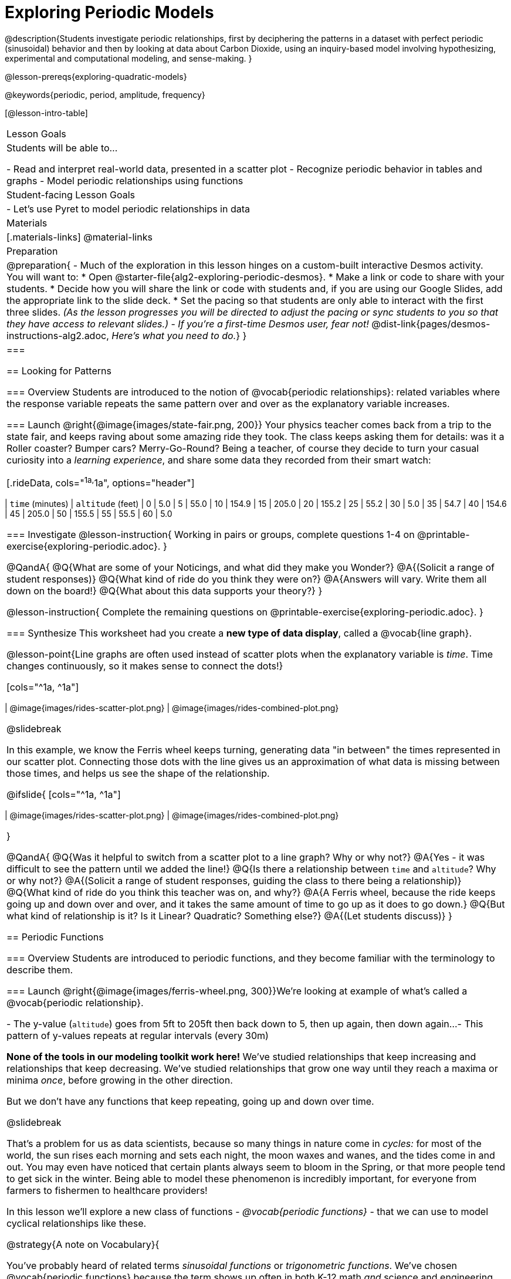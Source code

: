 [.beta]
= Exploring Periodic Models

++++
<style>
table.rideData tr * { padding: 0 !important; margin: 2px !important; }
table.rideData { width: 70%; margin: auto; }
</style>
++++

@description{Students investigate periodic relationships, first by deciphering the patterns in a dataset with perfect periodic (sinusoidal) behavior and then by looking at data about Carbon Dioxide, using an inquiry-based model involving hypothesizing, experimental and computational modeling, and sense-making. }

@lesson-prereqs{exploring-quadratic-models}

@keywords{periodic, period, amplitude, frequency}

[@lesson-intro-table]
|===

| Lesson Goals
| Students will be able to...

- Read and interpret real-world data, presented in a scatter plot
- Recognize periodic behavior in tables and graphs
- Model periodic relationships using functions


| Student-facing Lesson Goals
|

- Let's use Pyret to model periodic relationships in data

| Materials
|[.materials-links]
@material-links

| Preparation
| 
@preparation{
- Much of the exploration in this lesson hinges on a custom-built interactive Desmos activity. + 
You will want to:
 * Open @starter-file{alg2-exploring-periodic-desmos}.
 * Make a link or code to share with your students.
 * Decide how you will share the link or code with students and, if you are using our Google Slides, add the appropriate link to the slide deck.
 * Set the pacing so that students are only able to interact with the first three slides. _(As the lesson progresses you will be directed to adjust the pacing or sync students to you so that they have access to relevant slides.)_
- _If you're a first-time Desmos user, fear not!_ @dist-link{pages/desmos-instructions-alg2.adoc, _Here's what you need to do._}
}|===

== Looking for Patterns

=== Overview
Students are introduced to the notion of @vocab{periodic relationships}: related variables where the response variable repeats the same pattern over and over as the explanatory variable increases.

=== Launch
@right{@image{images/state-fair.png, 200}} Your physics teacher comes back from a trip to the state fair, and keeps raving about some amazing ride they took. The class keeps asking them for details: was it a Roller coaster? Bumper cars? Merry-Go-Round? Being a teacher, of course they decide to turn your casual curiosity into a _learning experience_, and share some data they recorded from their smart watch:

[.rideData, cols="^1a,^1a", options="header"]
|===
| `time` (minutes)  | `altitude` (feet)
|  0				|   5.0
|  5				|  55.0
| 10				| 154.9
| 15				| 205.0
| 20				| 155.2
| 25				|  55.2
| 30				|   5.0
| 35				|  54.7
| 40				| 154.6
| 45				| 205.0
| 50				| 155.5
| 55				|  55.5
| 60				|   5.0
|===

=== Investigate
@lesson-instruction{
Working in pairs or groups, complete questions 1-4 on @printable-exercise{exploring-periodic.adoc}.
}

@QandA{
@Q{What are some of your Noticings, and what did they make you Wonder?}
@A{(Solicit a range of student responses)}
@Q{What kind of ride do you think they were on?}
@A{Answers will vary. Write them all down on the board!}
@Q{What about this data supports your theory?}
}

@lesson-instruction{
Complete the remaining questions on @printable-exercise{exploring-periodic.adoc}.
}

=== Synthesize
This worksheet had you create a *new type of data display*, called a @vocab{line graph}.

@lesson-point{Line graphs are often used instead of scatter plots when the explanatory variable is _time_. Time changes continuously, so it makes sense to connect the dots!}

[cols="^1a, ^1a"]
|===
| @image{images/rides-scatter-plot.png} | @image{images/rides-combined-plot.png}
|===

@slidebreak

In this example, we know the Ferris wheel keeps turning, generating data "in between" the times represented in our scatter plot. Connecting those dots with the line gives us an approximation of what data is missing between those times, and helps us see the shape of the relationship.

@ifslide{
[cols="^1a, ^1a"]
|===
| @image{images/rides-scatter-plot.png} | @image{images/rides-combined-plot.png}
|===
}

@QandA{
@Q{Was it helpful to switch from a scatter plot to a line graph? Why or why not?}
@A{Yes - it was difficult to see the pattern until we added the line!}
@Q{Is there a relationship between `time` and `altitude`? Why or why not?}
@A{(Solicit a range of student responses, guiding the class to there being a relationship)}
@Q{What kind of ride do you think this teacher was on, and why?}
@A{A Ferris wheel, because the ride keeps going up and down over and over, and it takes the same amount of time to go up as it does to go down.}
@Q{But what kind of relationship is it? Is it Linear? Quadratic? Something else?}
@A{(Let students discuss)}
}

== Periodic Functions

=== Overview
Students are introduced to periodic functions, and they become familiar with the terminology to describe them.

=== Launch
@right{@image{images/ferris-wheel.png, 300}}We're looking at example of what's called a @vocab{periodic relationship}.

- The y-value (`altitude`) goes from 5ft to 205ft then back down to 5, then up again, then down again...
- This pattern of y-values repeats at regular intervals (every 30m)

*None of the tools in our modeling toolkit work here!* We've studied relationships that keep increasing and relationships that keep decreasing. We've studied relationships that grow one way until they reach a maxima or minima _once_, before growing in the other direction.

But we don't have any functions that keep repeating, going up and down over time.

@slidebreak

That's a problem for us as data scientists, because so many things in nature come in _cycles:_ for most of the world, the sun rises each morning and sets each night, the moon waxes and wanes, and the tides come in and out. You may even have noticed that certain plants always seem to bloom in the Spring, or that more people tend to get sick in the winter. Being able to model these phenomenon is incredibly important, for everyone from farmers to fishermen to healthcare providers!

In this lesson we'll explore a new class of functions - _@vocab{periodic functions}_ - that we can use to model cyclical relationships like these.

@strategy{A note on Vocabulary}{

You've probably heard of related terms _sinusoidal functions_ or _trigonometric functions_. We've chosen @vocab{periodic functions} because the term shows up often in both K-12 math _and_ science and engineering classes, in an attempt to balance the two. Note that "periodic" is also a broader term, as there are periodic functions that are _not_ sinusoidal/trigonometric. Science teachers may be quick to point out that periodic functions can be used to model relationships that _cycle_ (smooth ups-and-downs) and those that oscillate (any kind of up-and-down!).

@center{@image{images/non-sinusoidal-graphs.png}}

As always, we advise you to use the term that works best for your classroom context!
}

@slidebreak

Your teacher's seat on the Ferris Wheel can be thought of as a point on the circumference of a rotating circle. If we can compute the y-coordinate of that point, we'll know the altitude of the seat! *But how can we compute the y-coordinate, based on the rotation of the circle?*

==== Unit Clocks

@right{@image{images/unit-circle-clock.png}}Let's think about a simpler case, of a clock with a radius 1 that is centered around the origin. +
 +
The circumference of the clock crosses the x-axis at @math{1} and @math{1}, and the y-axis at @math{1} and @math{-1}. +
 +
We can draw a radius at any "time", on the clock hitting the circumference at some point (x, y). That radius also forms the @vocab{hypotenuse} of a right triangle with sides @math{x} and @math{x}, shown here in green and red.

@slidebreak

@lesson-instruction{
- With a partner, complete questions 1-5 of @printable-exercise{unit-clock.adoc}.
}

@slidebreak

////
Replace these bullets with an image!
////

- At 12 o’clock, (x, y) is at the coordinates (0, 1)
- At 3 o'clock (x, y) is at the coordinates (1, 0)
- At 6 o’clock, (x, y) is at the coordinates (0, -1)
- At 9 o'clock (x, y) is at the coordinates (-1, 0)

@teacher{
- Make sure you have created a link or code for your class to @starter-file{alg2-exploring-periodic-desmos} and paced the class so they only have access to Slide 1: Unit Clocks. Students will be using this slide to check their work on @printable-exercise{unit-clock.adoc}
- Decide whether you'd like to remind your students about using the Pythagorean Theorem and/or Trig Ratios for finding the lengths of legs of a right triangle before asking them to identify x and y for 45 degrees.}

@lesson-instruction{
- With a partner, complete the remainder of @printable-exercise{unit-clock.adoc}.
- The end of the page will direct you to use the the link I shared to the Desmos File *Exploring Periodic Functions*.}

@slidebreak

@right{@image{images/pizza-slice.svg, 200}}As the point (x,y) travels around the circumference of a circle, it reflects a changing angle @math{θ}. It can be helpful to think of this as a pizza slice, with @math{θ} as the angle at the tip of the slice, and the crust as the amount of the circumference (x,y) has traveled. In our clock example, we divide the circle into two "slices", each representing one hour.

@QandA{
But of course, there are other ways besides 12 slices of "hours" to measure this angle!
@Q{Can you think of another measure that divides a circle up differently?}
@A{_Degrees_, divide a circle up into 360 slices instead of 12. }
@Q{If we switched the x-axis in our graph from 12 hours to 360 degrees, would the shape of the curve change?}
@A{No -- all the intervals remain constant, so the only change is the *labels* on the x-axis.}
}

@slidebreak

@ifslide{@right{@image{images/pizza-slice.svg, 200}}}_Degrees_ divide our circle into 360 "slices", where the tip of the slice is 1/360th of the circle. Switching our unit-clock graph from hours to degrees just changes the tick marks on the x-axis.

This doesn't change the graph at all, any more than changing a ruler from inches to centimeters would change the drawings on a blueprint!

@slidebreak

@ifslide{@right{@image{images/pizza-slice.svg, 200}}}But degrees aren't the only way to divide up a circle. In fact, in many cases _they're not even the best way!_ We often want to use the _radius_ of the circle in our calculations, just as we used the radius of the Ferris wheel to talk about altitude.

In these cases, it would be nice to have a measurement of circumference that's _expressed in terms of radius_, to make the math cleaner...

@slidebreak

@right{@image{images/pizza-6.png, 200}}What if we wanted a pizza slice where the length of the crust is exactly the same as the length of the radius? How many slices would there be in the pie? +
{empty} +
We can start by imagining each slice as an equilateral triangle, where all three sides are exactly one radius. +
{empty} +
This would give us exactly six slices, with the tip of each slice having a 60° angle...but our pizza wouldn't be round anymore!

@QandA{
@Q{What shape would we get instead?}
@A{A hexagon!}
}

@slidebreak

@ifslide{@right{@image{images/pizza-6.png, 200}}}To make it a circle, those outer edges of each slice need to curve! But they can't change length, since they *have* to be equal to the length of the radius. Stretching them out from straight lines into curves will make the angle a little smaller, _just slightly less than 60°._ +
{empty} +
With @math{θ} of each slice being less than 60°, we can fit just slightly more than 6 of these slices in our pie. In fact, we can fit *exactly @math{2pi}* of these "radius slices"!

@lesson-point{Radian: the angle formed carving out a radius's worth of the circumference}

@slidebreak

@QandA{
@Q{If there are @math{2pi} radians in the whole circle, how many radians are in the _semi-circle_ between 3pm and 9pm on our clock?}
@A{@math{1pi}}
@Q{How many radians are there in the _quarter-circle_ between 12pm and 3pm?}
@A{@math{pi \over 2}}
@Q{How many radians are there in a single "hour" of the clock?}
@A{@math{pi \over 6}}
}

@slidebreak

Pyret knows about @math{\pi}, too!

@teacher{Be prepared to remind students to read the error messages when they type `3PI` instead of `3 * PI`  and `PI/2` instead of `PI / 2`}

@lesson-instruction{
- In the Interactions Area, try evaluating `PI` (all caps!). What do you get back?
- Try computing the value of @math{3\pi}.
- Try computing the value of @math{\pi \over 2}.
- Why do we need spaces around the multiplication and division signs?
}

@slidebreak

As with degrees, switching our unit-clock graph from hours to radians doesn't change the graph at all. It just changes the tick marks on the x-axis.

One other difference between "hours" and degrees or radians is that we generally think of clocks starting at 12:00, with the hands moving clockwise. Degrees and radians are generally thought of as starting at 3:00, and moving __counter__-clockwise. *Both of these are conventions* - we could easily write the numbers backwards on a clock and have the hand move the other way, or write the degrees and radians backwards and have them count clockwise.

@lesson-instruction{
Complete questions 1-2 on @printable-exercise{converting-angles.adoc} with your partner, to fill in the table.
}

@slidebreak

Rather than measuring the "slice" of the circumference carved out by hours, these measure the slice carved out in radians.

We began by graphing the functions @math{x(time)} and @math{y(time)}, which showed us the relationship between the legs of a right triangle and the angle formed based on the time on a clock. But what do these functions look like when the input is @vocab{radians}, instead of hours?

In trigonometry, we have two functions called @math{sin} and @math{cos}. Pyret has them, too:

@center{
@show{(contracts
'("sin" ("Number") "Number")
'("cos" ("Number") "Number")
)}
}

@lesson-instruction{
But which of these functions computes the x values, and which computes the y-values? Find out by experimenting in Pyret, and finish @printable-exercise{converting-angles.adoc} with your partner.
}

@slidebreak

When graphed from 0-@math{2\pi}, periodic functions rise to a certain height above a @vocab{Midline}, then drop the same distance below it, then rise and fall again to complete the cycle. This cycle then repeats over and over.

@center{@image{images/wave-labeled-terms.png, 75%}}

@lesson-instruction{With your partner, turn to @printable-exercise{vocab-from-diagram.adoc} and
see if you can come up with explanations for what each of the terms on this diagram refer to.}

@slidebreak

- @vocab{Peaks} - the highest points on the wave (also called @vocab{Crests})
- @vocab{Troughs} - the lowest points on the wave
- @vocab{Period} - the length of a complete cycle, from peak-to-peak or trough-to-trough (in radians, this will always be @math{2\pi}).
- @vocab{Midline} - a horizontal line that falls halfway between the peaks and the troughs
- @vocab{Amplitude} - the distance from a peak or trough to the midline

@slidebreak

@ifslide{
@center{@image{images/wave-labeled-terms.png, 650}}
}

Starting at @math{x=0} with some initial value, a periodic function will rise to a maximum value (@vocab{peak}) or fall to a minimum value (@vocab{trough}), before returning to its initial value. As @math{x} increases, it will repeat this pattern over and over, fluctuating between its @vocab{peaks} and @vocab{troughs} over regular intervals, called @vocab{periods}.

=== Investigate
Periodic models have the basic form:

@center{@math{periodic1(x) = a \sin(b(x - d)) + c} @hspace{1em} **OR** @hspace{1em} @math{periodic2(x) = a \cos(b(x - d)) + c}}

Since the cosine function behaves identically to sine function (just shifted horizontally by @math{\pi \over 2}), one model is just as good as the other.

@QandA{
@Q{You've seen the coefficient @math{c} used to define other models. What affect do you think it has on the model?}
@A{It's the vertical shift - it moves the midline of the graph up and down the y-axis.}
@Q{What effect do you think each of the _other_ coefficients has on the model?}
@A{Some may recognize @math{d} as the horizontal shift, or @math{a} as some kind of multiplier that makes the peaks higher and the troughs lower}
}

Both @math{sin} and @math{cos} are closely related to one another, and each one can be expressed in terms of the other. We're going to investigate @math{sin} for now, but everything you learn will also apply to @math{cos}.

@teacher{Sync or pace students to __Slide 2: Graphing Periodic Models__ of @starter-file{alg2-log-desmos}.}

@lesson-instruction{
- Let's return to the *Exploring Periodic Models Desmos file* to experiment with the coefficients of periodic models!
- You should now be on *Slide 2: Graphing Periodic Models*.
- Use it to complete @printable-exercise{graphing-models.adoc} with your partner.
}

@teacher{As you debrief, give ample time for students to hear each another's thinking. Concepts like amplitude and frequency can be difficult to describe, and having students reach a consensus on their definition in their own words will help deepen their understanding.}

@slidebreak

The period is the distance between one @vocab{trough} and the next in a cycle. The frequency is _how many cycles_ occur over an interval.

@lesson-point{@center{@math{\mbox{period} = {2\pi \over \mbox{frequency}}}}}

- If the @vocab{period} is @math{2}, then the frequency is @math{\pi}.
- If the @vocab{period} is cut in half to @math{1}, the @vocab{frequency} _doubles_ to @math{2\pi}
- If the @vocab{period} doubles to @math{4}, the @vocab{frequency} _halves_ to  @math{pi/2}

@slidebreak

Let's review our coefficients:

- @vocab{Amplitude} (@math{a}): the distance from a peak/trough to the midline (can be added to the @vocab{trough} to produce the @vocab{midline})
- @vocab{Frequency} (@math{b}): the number of cycles in a given interval (divided @math{2\pi} by @math{b} to compute the @vocab{period})
- @vocab{Vertical Shift} (@math{c}): the amount the graph is shifted up (@math{c} > 0) or down (@math{c} < 0)
- @vocab{Horizontal Shift} (@math{d}): the amount the graph is shifted right (@math{c} < 0) or left (@math{c} > 0). Also called the @vocab{Phase Shift}.

@slidebreak

@lesson-instruction{
- Now that you have a sense for what terms like @vocab{amplitude}, @vocab{frequency}, and @vocab{midline} mean, complete @printable-exercise{matching-periodic-descriptions.adoc} by matching the graphs of periodic functions to their written descriptions.
- What strategies did you use to match the graphs to the descriptions?
}

@teacher{Sync or pace students to __Slides 3 through 5 of @starter-file{alg2-exploring-periodic-desmos}__.}

@lesson-instruction{
- Let's return to the *Exploring Periodic Models Desmos file*.
- You should now be on *Slide 3: Modeling the Ferris Wheel Dataset (sin)*.
- With your partner, complete @printable-exercise{modeling-ferris-wheel.adoc}.
- Open the @starter-file{alg2-ferris-wheel}, and change the definition of `f` and `g` to match the models defined on @printable-exercise{modeling-ferris-wheel.adoc}. How well do they fit?
}

@teacher{
*NOTE:* The altitude column of the Ferris wheel dataset has been rounded to make it easier for students to use. This rounding will result in _some_ error in the model.
}

Suppose you needed to compute the model for a _different_ Ferris Wheel. Would you know how to use the radius and speed of the wheel to compute the model?

@lesson-instruction{
- Complete @printable-exercise{make-a-wheel.adoc} with your partner.
}

=== Synthesize
Periodic relationships involve repeating cycles. Like our Ferris wheel, they rise and fall along regular intervals. Can you come up with some examples of periodic relationships?

For each one:

- Can you estimate the _period_ of the relationship?
- Can you estimate the _amplitude?_
- Can you estimate the _midline_ and _vertical shift?_

@teacher{
You'll likely need to support students in thinking through what these terms mean in the context of their first example, to get the class started. Suppose a student volunteers "the temperature, because it gets cold in the winter and warm in the summer":

- The seasons change over the course of one year, so the period would be 365 days.
- The temperature in your area might fluctuate between 95° in the summer and 25° F in the winter. That's a range of 70° F, for an amplitude of 35° F.
- The midline and the vertical shift are at 60° F (25 + 35 = 60).
}

== Modeling Periodic Relationships
@define{COtwo}{@math{\mbox{CO}_2}}

=== Overview
Students explore the @COtwo dataset, which tracks the recorded quantity of carbon dioxide in the atmosphere from an observatory in Hawaii.

=== Launch
Of course, the Ferris wheel dataset has almost no variability! The wheel doesn't change size or speed, and there aren't any other variables influencing the data. As a result, our scatter plot lines up perfectly with a periodic model.

Now that we've had some practice, let's take a look at a dataset that has more variability!

@slidebreak

Carbon Dioxide (@COtwo) is the gas inside the bubbles in a can of soda. It's what we breathe out when we exhale. In solid form, it's known as dry ice. It's also known as a "greenhouse gas", because it traps heat. When enough of it is in the atmosphere, it can make the planet warmer and warmer.

@slidebreak

Scientists are concerned about how much @COtwo is in the atmosphere, so they take frequent measurements from multiple locations around the globe. The amount of @COtwo in the atmosphere is measured in _parts-per-million_, abbreviated "ppm". Of course, there are many things that can influence the amount of @COtwo in any one location!

- Temperature and air pressure
- Proximity to @COtwo -producing or @COtwo -consuming sources
- Global trends like the burning of fossil fuels

Because of these and other factors, the amount of @COtwo at any one location goes up and down throughout the year. But is there a pattern?

@slidebreak

@lesson-instruction{
- Open the @starter-file{alg2-co2}, save a copy, and click "Run".
- What is the name of the table here?
- What are the names of the columns?
- Type `co2-table` into the Interactions Area, and look at the table.
- What do the `year`, `month`, and `co2` columns mean?
- What do you think the `date` column could mean?
}

@slidebreak

The `date` column is the *decimal year*, in which the __n__th day of the year is divided by 365:

@QandA{
The first date is `1974.375`, meaning the sample was taken `.375` of the way through 1974.
@Q{How could we compute which day of the year that is?}
@A{There are 365 days in the year, so we could multiply 365 by `.375` to see the number of days into the calendar.}
@Q{What is @math{365 \times 0.375}?}
@A{136.875, or roughly day 137}
@Q{What month does that fall in, and what "month-number" is that?}
@A{May, the 5th month}
@Q{What is written in the `month` column for the first row?}
@A{5, which is May}
}

@slidebreak

@lesson-instruction{
- What do you *Notice* about this dataset?
- What do you *Wonder*?
}

Look farther down in the Definitions Area, until you find the function `is-recent`.

@QandA{
@Q{What does it do?}
@A{It takes in a row, and checks to see if the decimal date is between 2022.083 and 2023.7917.}
@Q{What is defined on the following line of code?}
@A{A table, which contains only the rows for which the filter function produces `true`: just the rows between those dates.}
}

@slidebreak

The `recent-table` includes just the rows from trough-to-trough for the years 2022-2023.

@QandA{
@Q{How many periods are represented here?}
@A{One}
@Q{Why?}
@A{Because the distance between any adjacent troughs or peaks define one period.}
}

=== Investigate
@lesson-instruction{
- Open the @starter-file{alg2-co2}, and complete Questions 1-5 of @printable-exercise{modeling-recent-co2.adoc}.
- Be ready to share your answers!
}

@slidebreak

@QandA{
@Q{What was the highest @COtwo value in the table? The lowest?}
@A{424 and 415.74 parts per million.}
@Q{What did you get for @vocab{amplitude} @math{a}?}
@A{4.13, because the distance between the high and low readings is 8.26.}
@Q{What did you get for the @vocab{vertical shift} @math{c}?}
@A{Adding the amplitude (4.13) to the lowest value (415.74) gives us 419.87.}
@Q{What did you estimate for the @vocab{phase shift} @math{d}?}
@A{Answers will vary, but should be close to 2023.1}
@Q{How many years make up one @vocab{period}?}
@A{One year (this makes sense, since the seasonal cycle repeats every year!)}
@Q{What did you get for @vocab{frequency} @math{b}?}
@A{@math{2\pi}, because the period is 1 year and @math{{2\pi \over 1} = 2\pi}.}
}

@slidebreak

@lesson-instruction{
- With your partner, complete @printable-exercise{modeling-recent-co2.adoc}, and enter your periodic model into Pyret. How well does it fit the data?
}

=== Synthesize

- TODO


== More Complex Models

=== Overview
Students discover that their periodic model for `recent-table` data doesn't fit the historical data very well. They explore the historical data, discovering that there's a stronger pattern at work than the seasonal periodicity: a linear pattern of rising @COtwo over time. They try fitting a linear model first, then combine it with their periodic model to find a better fit.

=== Launch
The resulting model fits the `recent-table` data pretty well, with an S-value of about 1.2ppm and an R^2 value of 0.822. But how well does it fit if we try it with data from more than just the one year?

The starter file includes another table, called `modern-table`, which is all the data from 2010 and beyond.

@lesson-instruction{
- Fit your model with the `modern-table`.
- What @math{S} and @math{R^2} do you get?
- What do you think is going on?
}

@slidebreak

@center{@image{images/modern-bad-fit.png}}

We can still see our model running along the top of the graph, but the data doesn't line up with the model _at all_ until about the end of 2022.

What do you think will happen if we try to fit this model to _all_ of our data? Try it out!

@slidebreak

It gets even worse!

@center{@image{images/historical-bad-fit.png}}


=== Investigate
Let's just look at the historical data by itself, without worrying about models.

@center{@image{images/historical-scatter-plot.png}}

@QandA{
@Q{Do you see a pattern in the larger, historical data?}
@A{Very much so!}
@Q{If so, what @vocab{form} of relationship do you see? Is it linear? Quadratic? Exponential? Logarithmic? Periodic?}
@A{Strong linear correlation.}
}

@slidebreak

@ifslide{@right{@image{images/historical-scatter-plot.png}}}It looks like there's two different things going on here: the amount of @COtwo in the air is rising linearly over time, forming a straight line with seasonal variations fluctuating up and down across that line.

@lesson-instruction{
- Do you think it's possible for a model to be both linear _and_ periodic?
}

@slidebreak

@lesson-instruction{
- Complete @printable-exercise{modeling-historical-co2.adoc}
}

Our periodic model had two terms:

- The vertical shift @math{419.87}, which described the midline
- The periodic term @math{4.13 \times sin(2\pi(x - 2023.1))}, which described the wave that wrapped around the midline

But when we zoomed out to see the historical @COtwo data, we saw that the midline isn't horizontal at all!

@lesson-point{The midline is our linear model!}

By replacing the vertical shift term in our periodic model with the linear model, we get the best of both worlds! Linear behavior for the midline over the years, and periodic behavior for the seasonal variation in @COtwo.

@strategy{Going Deeper}{
Have your students refer back to @lesson-link{exploring-exponential-models}. As with the `recent-table` table in @starter-file{alg2-co2}, the starter file there constrains the dataset to show only recent data. This is done for the same reason: to introduce students to a more perfectly-exponential model. Now that students know how to combine terms from different models, they can go back and build a model that fits the entire Covid dataset!
}

=== Synthesize

- Are there any other relationships you can think of, which might require a _combination of models_ like we did here?
- If so, what are they?
- Are there any relationships you can think of, which _cannot_ be modeled using any of the functions we've discussed so far?
